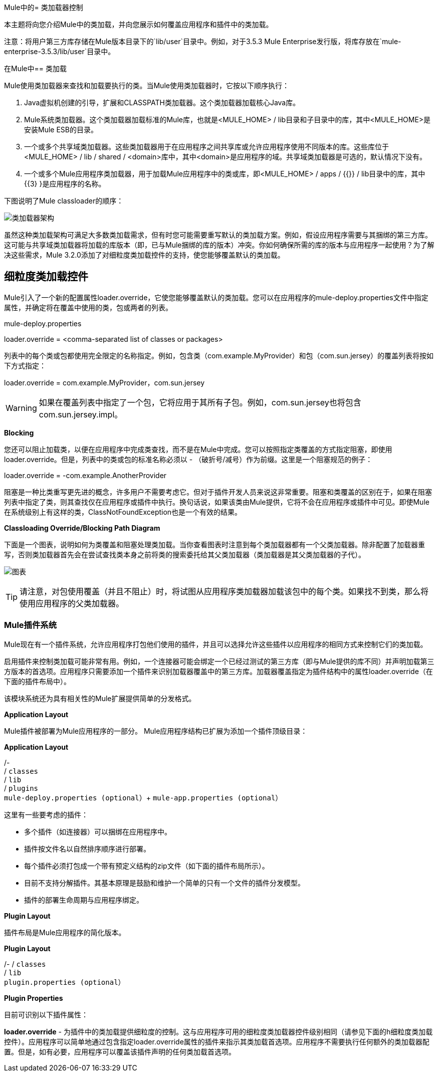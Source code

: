 Mule中的= 类加载器控制

本主题将向您介绍Mule中的类加载，并向您展示如何覆盖应用程序和插件中的类加载。

注意：将用户第三方库存储在Mule版本目录下的`lib/user`目录中。例如，对于3.5.3 Mule Enterprise发行版，将库存放在`mule-enterprise-3.5.3/lib/user`目录中。

在Mule中== 类加载

Mule使用类加载器来查找和加载要执行的类。当Mule使用类加载器时，它按以下顺序执行：

.  Java虚拟机创建的引导，扩展和CLASSPATH类加载器。这个类加载器加载核心Java库。
.  Mule系统类加载器。这个类加载器加载标准的Mule库，也就是<MULE_HOME> / lib目录和子目录中的库，其中<MULE_HOME>是安装Mule ESB的目录。
. 一个或多个共享域类加载器。这些类加载器用于在应用程序之间共享库或允许应用程序使用不同版本的库。这些库位于<MULE_HOME> / lib / shared / <domain>库中，其中<domain>是应用程序的域。共享域类加载器是可选的，默认情况下没有。
. 一个或多个Mule应用程序类加载器，用于加载Mule应用程序中的类或库，即<MULE_HOME> / apps / {{}} / lib目录中的库，其中{{3} }是应用程序的名称。

下图说明了Mule classloader的顺序：

image:ClassLoader-Architecture.png[类加载器架构]

虽然这种类加载架构可满足大多数类加载需求，但有时您可能需要重写默认的类加载方案。例如，假设应用程序需要与其捆绑的第三方库。这可能与共享域类加载器将加载的库版本（即，已与Mule捆绑的库的版本）冲突。你如何确保所需的库的版本与应用程序一起使用？为了解决这些需求，Mule 3.2.0添加了对细粒度类加载控件的支持，使您能够覆盖默认的类加载。

== 细粒度类加载控件

Mule引入了一个新的配置属性loader.override，它使您能够覆盖默认的类加载。您可以在应用程序的mule-deploy.properties文件中指定属性，并确定将在覆盖中使用的类，包或两者的列表。

====
mule-deploy.properties
====
====
loader.override = <comma-separated list of classes or packages>
====

列表中的每个类或包都使用完全限定的名称指定。例如，包含类（com.example.MyProvider）和包（com.sun.jersey）的覆盖列表将按如下方式指定：

====
loader.override = com.example.MyProvider，com.sun.jersey
====

[WARNING]
如果在覆盖列表中指定了一个包，它将应用于其所有子包。例如，com.sun.jersey也将包含com.sun.jersey.impl。

*Blocking*

您还可以阻止加载类，以便在应用程序中完成类查找，而不是在Mule中完成。您可以按照指定类覆盖的方式指定阻塞，即使用loader.override。但是，列表中的类或包的标准名称必须以 - （破折号/减号）作为前缀。这里是一个阻塞规范的例子：

====
loader.override = -com.example.AnotherProvider
====

阻塞是一种比类重写更先进的概念，许多用户不需要考虑它。但对于插件开发人员来说这非常重要。阻塞和类覆盖的区别在于，如果在阻塞列表中指定了类，则其查找仅在应用程序或插件中执行。换句话说，如果该类由Mule提供，它将不会在应用程序或插件中可见。即使Mule在系统级别上有这样的类，ClassNotFoundException也是一个有效的结果。

*Classloading Override/Blocking Path Diagram*

下面是一个图表，说明如何为类覆盖和阻塞处理类加载。当你查看图表时注意到每个类加载器都有一个父类加载器。除非配置了加载器重写，否则类加载器首先会在尝试查找类本身之前将类的搜索委托给其父类加载器（类加载器是其父类加载器的子代）。

image:chart.png[图表]

[TIP]
请注意，对包使用覆盖（并且不阻止）时，将试图从应用程序类加载器加载该包中的每个类。如果找不到类，那么将使用应用程序的父类加载器。

===  Mule插件系统

Mule现在有一个插件系统，允许应用程序打包他们使用的插件，并且可以选择允许这些插件以应用程序的相同方式来控制它们的类加载。

启用插件来控制类加载可能非常有用。例如，一个连接器可能会绑定一个已经过测试的第三方库（即与Mule提供的库不同）并声明加载第三方版本的首选项。应用程序只需要添加一个插件来识别加载器覆盖中的第三方库。加载器覆盖指定为插件结构中的属性loader.override（在下面的插件布局中）。

该模块系统还为具有相关性的Mule扩展提供简单的分发格式。

*Application Layout*

Mule插件被部署为Mule应用程序的一部分。 Mule应用程序结构已扩展为添加一个插件顶级目录：

====
*Application Layout*
====
====
/- +
   / `classes` +
   / `lib` +
   / `plugins` +
   `mule-deploy.properties (optional`）+
   `mule-app.properties (optional`）
====

这里有一些要考虑的插件：

* 多个插件（如连接器）可以捆绑在应用程序中。
* 插件按文件名以自然排序顺序进行部署。
* 每个插件必须打包成一个带有预定义结构的zip文件（如下面的插件布局所示）。
* 目前不支持分解插件。其基本原理是鼓励和维护一个简单的只有一个文件的插件分发模型。
* 插件的部署生命周期与应用程序绑定。

*Plugin Layout*

插件布局是Mule应用程序的简化版本。

====
*Plugin Layout*
====
====
/-
   / `classes` +
   / `lib` +
   `plugin.properties (optional`）
====

*Plugin Properties*

目前可识别以下插件属性：

*loader.override*  - 为插件中的类加载提供细粒度的控制。这与应用程序可用的细粒度类加载器控件级别相同（请参见下面的h细粒度类加载控件）。应用程序可以简单地通过包含指定loader.override属性的插件来指示其类加载首选项。应用程序不需要执行任何额外的类加载器配置。但是，如有必要，应用程序可以覆盖该插件声明的任何类加载首选项。
